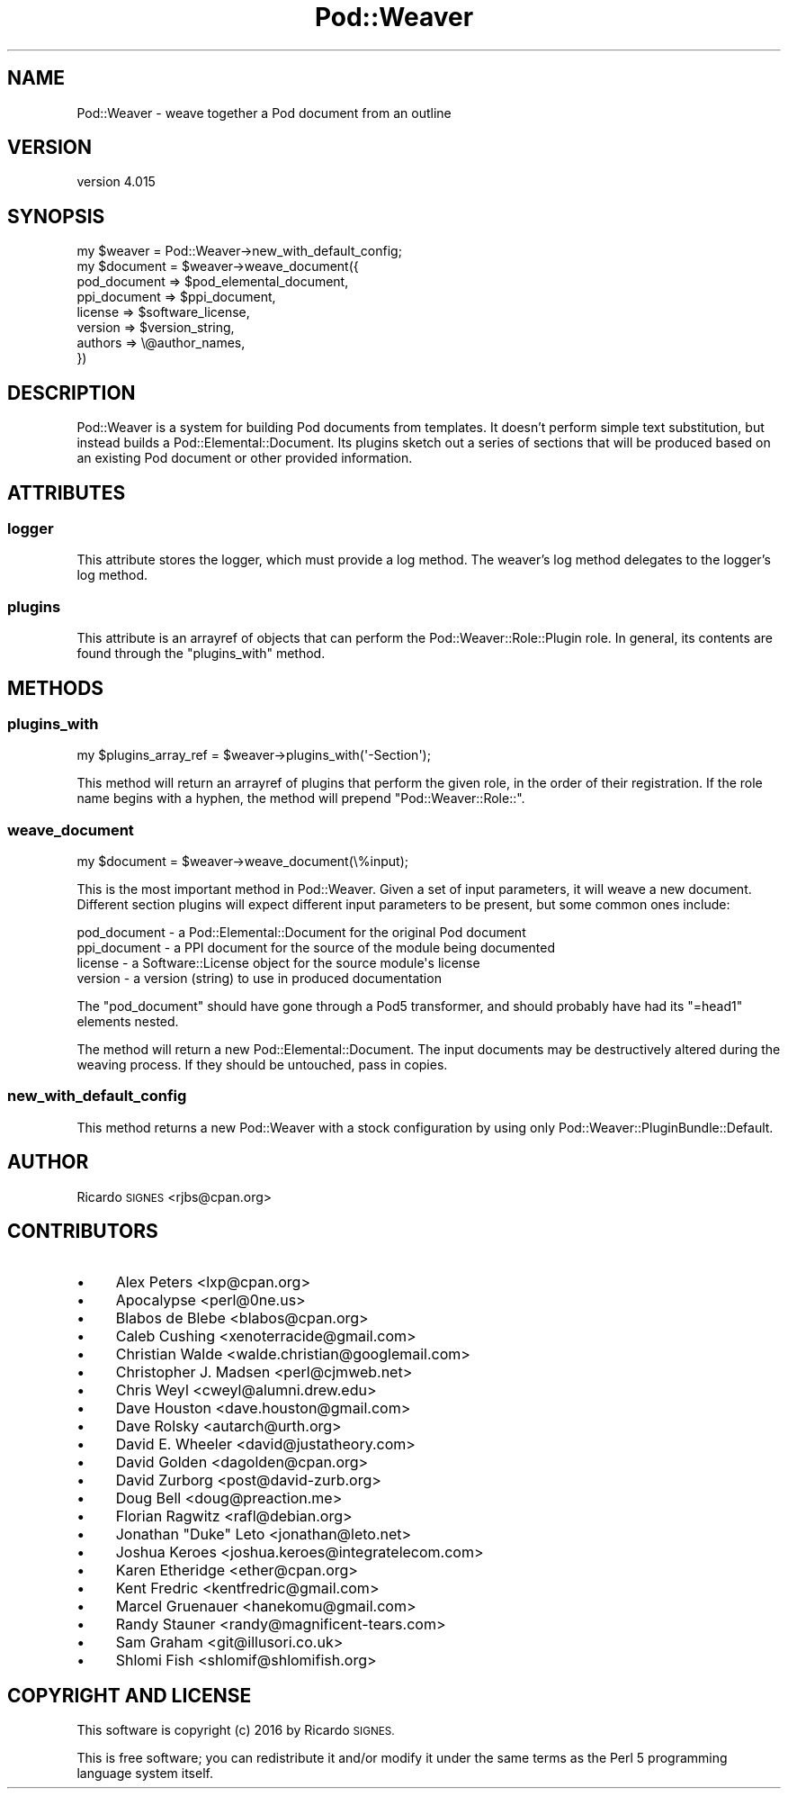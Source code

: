 .\" Automatically generated by Pod::Man 4.14 (Pod::Simple 3.40)
.\"
.\" Standard preamble:
.\" ========================================================================
.de Sp \" Vertical space (when we can't use .PP)
.if t .sp .5v
.if n .sp
..
.de Vb \" Begin verbatim text
.ft CW
.nf
.ne \\$1
..
.de Ve \" End verbatim text
.ft R
.fi
..
.\" Set up some character translations and predefined strings.  \*(-- will
.\" give an unbreakable dash, \*(PI will give pi, \*(L" will give a left
.\" double quote, and \*(R" will give a right double quote.  \*(C+ will
.\" give a nicer C++.  Capital omega is used to do unbreakable dashes and
.\" therefore won't be available.  \*(C` and \*(C' expand to `' in nroff,
.\" nothing in troff, for use with C<>.
.tr \(*W-
.ds C+ C\v'-.1v'\h'-1p'\s-2+\h'-1p'+\s0\v'.1v'\h'-1p'
.ie n \{\
.    ds -- \(*W-
.    ds PI pi
.    if (\n(.H=4u)&(1m=24u) .ds -- \(*W\h'-12u'\(*W\h'-12u'-\" diablo 10 pitch
.    if (\n(.H=4u)&(1m=20u) .ds -- \(*W\h'-12u'\(*W\h'-8u'-\"  diablo 12 pitch
.    ds L" ""
.    ds R" ""
.    ds C` ""
.    ds C' ""
'br\}
.el\{\
.    ds -- \|\(em\|
.    ds PI \(*p
.    ds L" ``
.    ds R" ''
.    ds C`
.    ds C'
'br\}
.\"
.\" Escape single quotes in literal strings from groff's Unicode transform.
.ie \n(.g .ds Aq \(aq
.el       .ds Aq '
.\"
.\" If the F register is >0, we'll generate index entries on stderr for
.\" titles (.TH), headers (.SH), subsections (.SS), items (.Ip), and index
.\" entries marked with X<> in POD.  Of course, you'll have to process the
.\" output yourself in some meaningful fashion.
.\"
.\" Avoid warning from groff about undefined register 'F'.
.de IX
..
.nr rF 0
.if \n(.g .if rF .nr rF 1
.if (\n(rF:(\n(.g==0)) \{\
.    if \nF \{\
.        de IX
.        tm Index:\\$1\t\\n%\t"\\$2"
..
.        if !\nF==2 \{\
.            nr % 0
.            nr F 2
.        \}
.    \}
.\}
.rr rF
.\" ========================================================================
.\"
.IX Title "Pod::Weaver 3"
.TH Pod::Weaver 3 "2016-10-15" "perl v5.32.0" "User Contributed Perl Documentation"
.\" For nroff, turn off justification.  Always turn off hyphenation; it makes
.\" way too many mistakes in technical documents.
.if n .ad l
.nh
.SH "NAME"
Pod::Weaver \- weave together a Pod document from an outline
.SH "VERSION"
.IX Header "VERSION"
version 4.015
.SH "SYNOPSIS"
.IX Header "SYNOPSIS"
.Vb 1
\&  my $weaver = Pod::Weaver\->new_with_default_config;
\&
\&  my $document = $weaver\->weave_document({
\&    pod_document => $pod_elemental_document,
\&    ppi_document => $ppi_document,
\&
\&    license  => $software_license,
\&    version  => $version_string,
\&    authors  => \e@author_names,
\&  })
.Ve
.SH "DESCRIPTION"
.IX Header "DESCRIPTION"
Pod::Weaver is a system for building Pod documents from templates.  It doesn't
perform simple text substitution, but instead builds a
Pod::Elemental::Document.  Its plugins sketch out a series of sections
that will be produced based on an existing Pod document or other provided
information.
.SH "ATTRIBUTES"
.IX Header "ATTRIBUTES"
.SS "logger"
.IX Subsection "logger"
This attribute stores the logger, which must provide a log method.  The
weaver's log method delegates to the logger's log method.
.SS "plugins"
.IX Subsection "plugins"
This attribute is an arrayref of objects that can perform the
Pod::Weaver::Role::Plugin role.  In general, its contents are found through
the \f(CW"plugins_with"\fR method.
.SH "METHODS"
.IX Header "METHODS"
.SS "plugins_with"
.IX Subsection "plugins_with"
.Vb 1
\&  my $plugins_array_ref = $weaver\->plugins_with(\*(Aq\-Section\*(Aq);
.Ve
.PP
This method will return an arrayref of plugins that perform the given role, in
the order of their registration.  If the role name begins with a hyphen, the
method will prepend \f(CW\*(C`Pod::Weaver::Role::\*(C'\fR.
.SS "weave_document"
.IX Subsection "weave_document"
.Vb 1
\&  my $document = $weaver\->weave_document(\e%input);
.Ve
.PP
This is the most important method in Pod::Weaver.  Given a set of input
parameters, it will weave a new document.  Different section plugins will
expect different input parameters to be present, but some common ones include:
.PP
.Vb 4
\&  pod_document \- a Pod::Elemental::Document for the original Pod document
\&  ppi_document \- a PPI document for the source of the module being documented
\&  license      \- a Software::License object for the source module\*(Aqs license
\&  version      \- a version (string) to use in produced documentation
.Ve
.PP
The \f(CW\*(C`pod_document\*(C'\fR should have gone through a Pod5
transformer, and should probably have had
its \f(CW\*(C`=head1\*(C'\fR elements nested.
.PP
The method will return a new Pod::Elemental::Document.  The input documents may
be destructively altered during the weaving process.  If they should be
untouched, pass in copies.
.SS "new_with_default_config"
.IX Subsection "new_with_default_config"
This method returns a new Pod::Weaver with a stock configuration by using only
Pod::Weaver::PluginBundle::Default.
.SH "AUTHOR"
.IX Header "AUTHOR"
Ricardo \s-1SIGNES\s0 <rjbs@cpan.org>
.SH "CONTRIBUTORS"
.IX Header "CONTRIBUTORS"
.IP "\(bu" 4
Alex Peters <lxp@cpan.org>
.IP "\(bu" 4
Apocalypse <perl@0ne.us>
.IP "\(bu" 4
Blabos de Blebe <blabos@cpan.org>
.IP "\(bu" 4
Caleb Cushing <xenoterracide@gmail.com>
.IP "\(bu" 4
Christian Walde <walde.christian@googlemail.com>
.IP "\(bu" 4
Christopher J. Madsen <perl@cjmweb.net>
.IP "\(bu" 4
Chris Weyl <cweyl@alumni.drew.edu>
.IP "\(bu" 4
Dave Houston <dave.houston@gmail.com>
.IP "\(bu" 4
Dave Rolsky <autarch@urth.org>
.IP "\(bu" 4
David E. Wheeler <david@justatheory.com>
.IP "\(bu" 4
David Golden <dagolden@cpan.org>
.IP "\(bu" 4
David Zurborg <post@david\-zurb.org>
.IP "\(bu" 4
Doug Bell <doug@preaction.me>
.IP "\(bu" 4
Florian Ragwitz <rafl@debian.org>
.IP "\(bu" 4
Jonathan \*(L"Duke\*(R" Leto <jonathan@leto.net>
.IP "\(bu" 4
Joshua Keroes <joshua.keroes@integratelecom.com>
.IP "\(bu" 4
Karen Etheridge <ether@cpan.org>
.IP "\(bu" 4
Kent Fredric <kentfredric@gmail.com>
.IP "\(bu" 4
Marcel Gruenauer <hanekomu@gmail.com>
.IP "\(bu" 4
Randy Stauner <randy@magnificent\-tears.com>
.IP "\(bu" 4
Sam Graham <git@illusori.co.uk>
.IP "\(bu" 4
Shlomi Fish <shlomif@shlomifish.org>
.SH "COPYRIGHT AND LICENSE"
.IX Header "COPYRIGHT AND LICENSE"
This software is copyright (c) 2016 by Ricardo \s-1SIGNES.\s0
.PP
This is free software; you can redistribute it and/or modify it under
the same terms as the Perl 5 programming language system itself.
